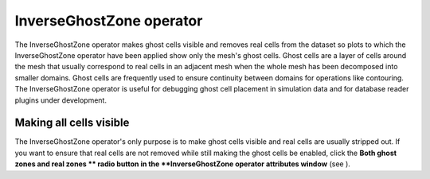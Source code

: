 InverseGhostZone operator
~~~~~~~~~~~~~~~~~~~~~~~~~

The InverseGhostZone operator makes ghost cells visible and removes real cells from the dataset so plots to which the InverseGhostZone operator have been applied show only the mesh's ghost cells. Ghost cells are a layer of cells around the mesh that usually correspond to real cells in an adjacent mesh when the whole mesh has been decomposed into smaller domains. Ghost cells are frequently used to ensure continuity between domains for operations like contouring. The InverseGhostZone operator is useful for debugging ghost cell placement in simulation data and for database reader plugins under development.

Making all cells visible
""""""""""""""""""""""""

The InverseGhostZone operator's only purpose is to make ghost cells visible and real cells are usually stripped out. If you want to ensure that real cells are not removed while still making the ghost cells be enabled, click the
**Both ghost zones and real zones **
radio button in the
**InverseGhostZone operator attributes window**
(see
).

